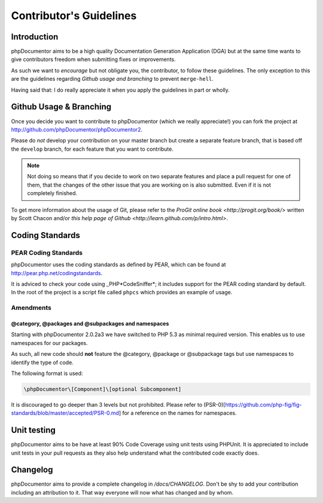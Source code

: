 Contributor's Guidelines
========================

Introduction
------------

phpDocumentor aims to be a high quality Documentation Generation
Application (DGA) but at the same time wants to give contributors
freedom when submitting fixes or improvements.

As such we want to *encourage* but not obligate you, the
contributor, to follow these guidelines. The only exception to this
are the guidelines regarding *Github usage and branching* to
prevent ``merge-hell``.

Having said that: I do really appreciate it when you apply the
guidelines in part or wholly.

Github Usage & Branching
------------------------

Once you decide you want to contribute to phpDocumentor (which we really
appreciate!) you can fork the project at
http://github.com/phpDocumentor/phpDocumentor2.

Please do *not* develop your contribution on your master branch but
create a separate feature branch, that is based off the ``develop`` branch, for
each feature that you want to contribute.

.. note::

   Not doing so means that if you decide to work on two separate
   features and place a pull request for one of them, that the changes
   of the other issue that you are working on is also submitted. Even
   if it is not completely finished.

To get more information about the usage of Git, please refer to the
`ProGit online book <http://progit.org/book/>` written by Scott Chacon
and/or `this help page of Github <http://learn.github.com/p/intro.html>`.

Coding Standards
----------------

PEAR Coding Standards
~~~~~~~~~~~~~~~~~~~~~

phpDocumentor uses the coding standards as defined by PEAR, which can be
found at http://pear.php.net/codingstandards.

It is adviced to check your code using \_PHP*CodeSniffer*; it
includes support for the PEAR coding standard by default. In the
root of the project is a script file called ``phpcs`` which
provides an example of usage.

Amendments
~~~~~~~~~~

@category, @packages and @subpackages and namespaces
^^^^^^^^^^^^^^^^^^^^^^^^^^^^^^^^^^^^^^^^^^^^^^^^^^^^

Starting with phpDocumentor 2.0.2a3 we have switched to PHP 5.3 as minimal
required version. This enables us to use namespaces for our packages.

As such, all new code should **not** feature the @category, @package or
@subpackage tags but use namespaces to identify the type of code.

The following format is used:

.. code-block:: php

    \phpDocumentor\[Component]\[optional Subcomponent]

It is discouraged to go deeper than 3 levels but not prohibited.
Please refer to
(PSR-0)[https://github.com/php-fig/fig-standards/blob/master/accepted/PSR-0.md]
for a reference on the names for namespaces.

Unit testing
------------

phpDocumentor aims to be have at least 90% Code Coverage using unit tests
using PHPUnit. It is appreciated to include unit tests in your pull
requests as they also help understand what the contributed code
exactly does.

Changelog
---------

phpDocumentor aims to provide a complete changelog in `/docs/CHANGELOG`. Don't
be shy to add your contribution including an attribution to it. That way everyone
will now what has changed and by whom.